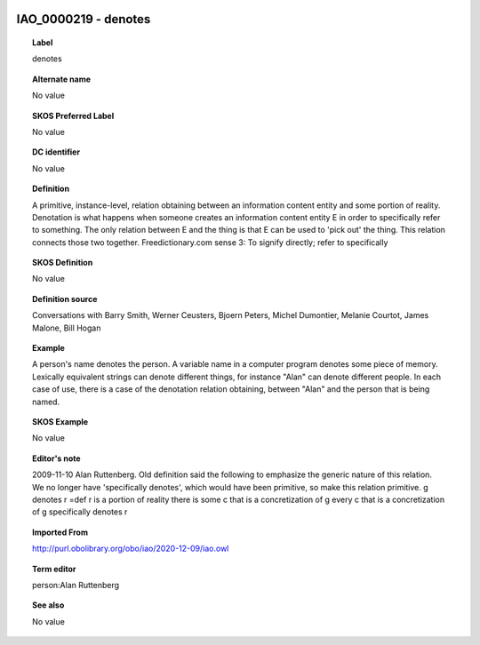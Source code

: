 
  .. _IAO_0000219:
  .. _denotes:
  .. index:: 
     single: IAO_0000219; denotes
     single: denotes; IAO_0000219

IAO_0000219 - denotes
====================================================================================

.. topic:: Label

    denotes

.. topic:: Alternate name

    No value

.. topic:: SKOS Preferred Label

    No value

.. topic:: DC identifier

    No value

.. topic:: Definition

    A primitive, instance-level, relation obtaining between an information content entity and some portion of reality. Denotation is what happens when someone creates an information content entity E in order to specifically refer to something. The only relation between E and the thing is that E can be used to 'pick out' the thing. This relation connects those two together. Freedictionary.com sense 3: To signify directly; refer to specifically

.. topic:: SKOS Definition

    No value

.. topic:: Definition source

    Conversations with Barry Smith, Werner Ceusters, Bjoern Peters, Michel Dumontier, Melanie Courtot, James Malone, Bill Hogan

.. topic:: Example

    A person's name denotes the person. A variable name in a computer program denotes some piece of memory. Lexically equivalent strings can denote different things, for instance "Alan" can denote different people. In each case of use, there is a case of the denotation relation obtaining, between "Alan" and the person that is being named.

.. topic:: SKOS Example

    No value

.. topic:: Editor's note

    2009-11-10 Alan Ruttenberg. Old definition said the following to emphasize the generic nature of this relation. We no longer have 'specifically denotes', which would have been primitive, so make this relation primitive.
    g denotes r =def 
    r is a portion of reality
    there is some c that is a concretization of g 
    every c that is a concretization of g specifically denotes r

.. topic:: Imported From

    http://purl.obolibrary.org/obo/iao/2020-12-09/iao.owl

.. topic:: Term editor

    person:Alan Ruttenberg

.. topic:: See also

    No value

